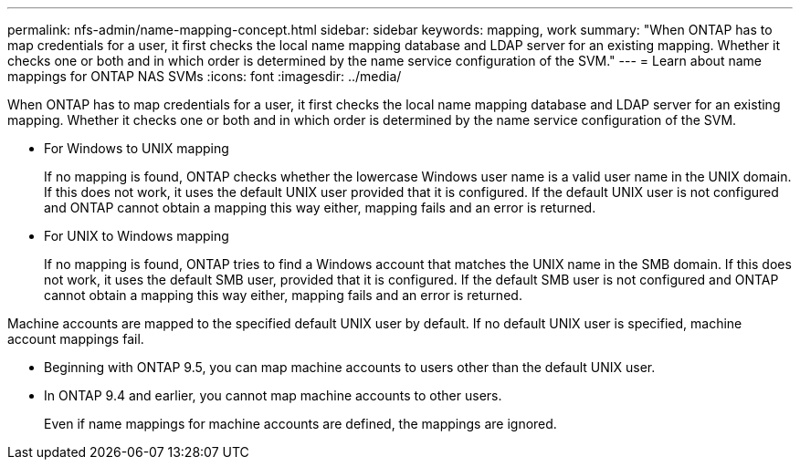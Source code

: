 ---
permalink: nfs-admin/name-mapping-concept.html
sidebar: sidebar
keywords: mapping, work
summary: "When ONTAP has to map credentials for a user, it first checks the local name mapping database and LDAP server for an existing mapping. Whether it checks one or both and in which order is determined by the name service configuration of the SVM."
---
= Learn about name mappings for ONTAP NAS SVMs
:icons: font
:imagesdir: ../media/

[.lead]
When ONTAP has to map credentials for a user, it first checks the local name mapping database and LDAP server for an existing mapping. Whether it checks one or both and in which order is determined by the name service configuration of the SVM.

* For Windows to UNIX mapping
+
If no mapping is found, ONTAP checks whether the lowercase Windows user name is a valid user name in the UNIX domain. If this does not work, it uses the default UNIX user provided that it is configured. If the default UNIX user is not configured and ONTAP cannot obtain a mapping this way either, mapping fails and an error is returned.

* For UNIX to Windows mapping
+
If no mapping is found, ONTAP tries to find a Windows account that matches the UNIX name in the SMB domain. If this does not work, it uses the default SMB user, provided that it is configured. If the default SMB user is not configured and ONTAP cannot obtain a mapping this way either, mapping fails and an error is returned.

Machine accounts are mapped to the specified default UNIX user by default. If no default UNIX user is specified, machine account mappings fail.

* Beginning with ONTAP 9.5, you can map machine accounts to users other than the default UNIX user.
* In ONTAP 9.4 and earlier, you cannot map machine accounts to other users.
+
Even if name mappings for machine accounts are defined, the mappings are ignored.

// 2025 May 27, ONTAPDOC-2982
// 4 Feb 2022, BURT 1451789 